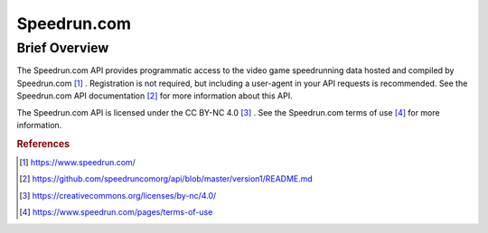 Speedrun.com
%%%%%%%%%%%%%%%%%

.. sectionauthor:: Michael T. Moen <mtmoen@crimson.ua.edu>

Brief Overview
*****************

The Speedrun.com API provides programmatic access to the video game speedrunning data hosted and compiled by Speedrun.com [#speedrun1]_ . Registration is not required, but including a user-agent in your API requests is recommended. See the Speedrun.com API documentation [#speedrun2]_ for more information about this API.

The Speedrun.com API is licensed under the CC BY-NC 4.0 [#speedrun3]_ . See the Speedrun.com terms of use [#speedrun4]_ for more information.

.. rubric:: References

.. [#speedrun1] `<https://www.speedrun.com/>`_

.. [#speedrun2] `<https://github.com/speedruncomorg/api/blob/master/version1/README.md>`_

.. [#speedrun3] `<https://creativecommons.org/licenses/by-nc/4.0/>`_

.. [#speedrun4] `<https://www.speedrun.com/pages/terms-of-use>`_

